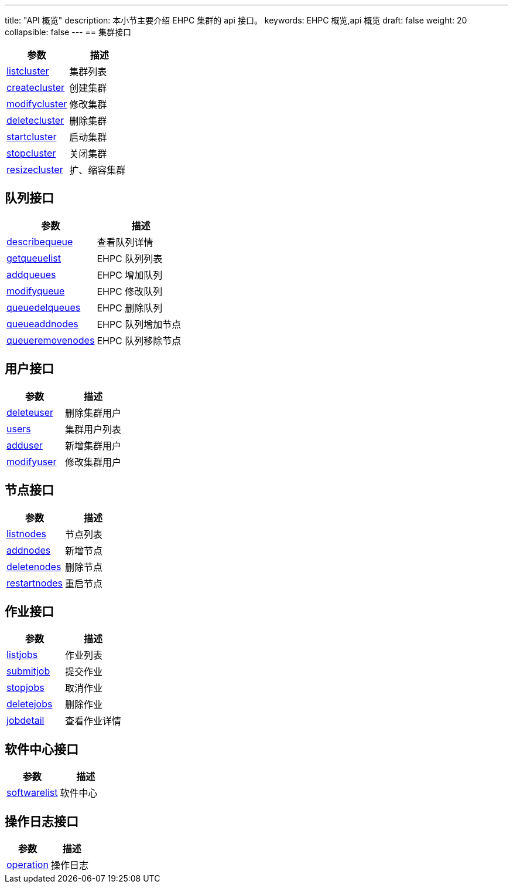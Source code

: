 ---
title: "API 概览"
description: 本小节主要介绍 EHPC 集群的 api 接口。
keywords: EHPC 概览,api 概览
draft: false
weight: 20
collapsible: false
---
== 集群接口

|===
| 参数 | 描述

| link:../cluster/listcluster/[listcluster]
| 集群列表

| link:../cluster/createcluster/[createcluster]
| 创建集群

| link:../cluster/modifycluster/[modifycluster]
| 修改集群

| link:../cluster/deletecluster/[deletecluster]
| 删除集群

| link:../cluster/startcluster/[startcluster]
| 启动集群

| link:../cluster/stopcluster/[stopcluster]
| 关闭集群

| link:../cluster/resizecluster/[resizecluster]
| 扩、缩容集群
|===

== 队列接口

|===
| 参数 | 描述

| link:../queue/describequeue[describequeue]
| 查看队列详情

| link:../queue/getqueuelist/[getqueuelist]
| EHPC 队列列表

| link:../queue/addqueues/[addqueues]
| EHPC 增加队列

| link:../queue/modifyqueue/[modifyqueue]
| EHPC 修改队列

| link:../queue/queuedelqueues/[queuedelqueues]
| EHPC 删除队列

| link:../queue/queueaddnodes/[queueaddnodes]
| EHPC 队列增加节点

| link:../queue/queueremovenodes/[queueremovenodes]
| EHPC 队列移除节点
|===

== 用户接口

|===
| 参数 | 描述

| link:../users/deleteuser/[deleteuser]
| 删除集群用户

| link:../users/users/[users]
| 集群用户列表

| link:../users/adduser/[adduser]
| 新增集群用户

| link:../users/modifyuser/[modifyuser]
| 修改集群用户
|===

== 节点接口

|===
| 参数 | 描述

| link:../nodes/listnodes/[listnodes]
| 节点列表

| link:../nodes/addnodes/[addnodes]
| 新增节点

| link:../nodes/deletenodes/[deletenodes]
| 删除节点

| link:../nodes/restartnodes/[restartnodes]
| 重启节点
|===

== 作业接口

|===
| 参数 | 描述

| link:../jobs/listjobs/[listjobs]
| 作业列表

| link:../jobs/submitjob/[submitjob]
| 提交作业

| link:../jobs/stopjobs/[stopjobs]
| 取消作业

| link:../jobs/deletejobs/[deletejobs]
| 删除作业

| link:../jobs/jobdetail/[jobdetail]
| 查看作业详情
|===

== 软件中心接口

|===
| 参数 | 描述

| link:../software/softwarelist/[softwarelist]
| 软件中心
|===

== 操作日志接口

|===
| 参数 | 描述

| link:../logs/operation/[operation]
| 操作日志
|===
